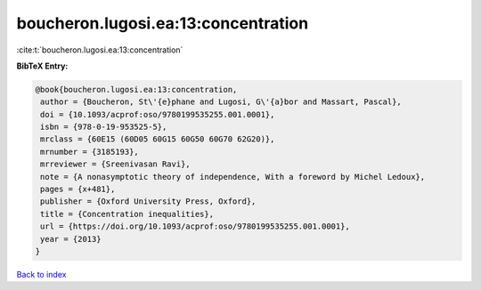 boucheron.lugosi.ea:13:concentration
====================================

:cite:t:`boucheron.lugosi.ea:13:concentration`

**BibTeX Entry:**

.. code-block:: bibtex

   @book{boucheron.lugosi.ea:13:concentration,
    author = {Boucheron, St\'{e}phane and Lugosi, G\'{a}bor and Massart, Pascal},
    doi = {10.1093/acprof:oso/9780199535255.001.0001},
    isbn = {978-0-19-953525-5},
    mrclass = {60E15 (60D05 60G15 60G50 60G70 62G20)},
    mrnumber = {3185193},
    mrreviewer = {Sreenivasan Ravi},
    note = {A nonasymptotic theory of independence, With a foreword by Michel Ledoux},
    pages = {x+481},
    publisher = {Oxford University Press, Oxford},
    title = {Concentration inequalities},
    url = {https://doi.org/10.1093/acprof:oso/9780199535255.001.0001},
    year = {2013}
   }

`Back to index <../By-Cite-Keys.rst>`_
